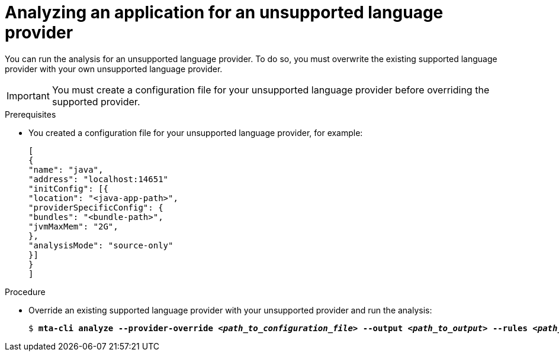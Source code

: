 :_newdoc-version: 2.18.3
:_template-generated: 2024-07-30
:_mod-docs-content-type: PROCEDURE

[id="analyze-unsupported-provider_{context}"]
= Analyzing an application for an unsupported language provider

You can run the analysis for an unsupported language provider. To do so, you must overwrite the existing supported language provider with your own unsupported language provider. 	 

IMPORTANT: You must create a configuration file for your unsupported language provider before overriding the supported provider. 


.Prerequisites

* You created a configuration file for your unsupported language provider, for example:
+
....
[
{
"name": "java",
"address": "localhost:14651"
"initConfig": [{
"location": "<java-app-path>",
"providerSpecificConfig": {
"bundles": "<bundle-path>",
"jvmMaxMem": "2G",
},
"analysisMode": "source-only"
}]
}
]
....

.Procedure

* Override an existing supported language provider with your unsupported provider and run the analysis:
+
[subs="+quotes"]
....
$ *mta-cli analyze --provider-override _<path_to_configuration_file>_ --output _<path_to_output>_ --rules _<path_to_custom_rules>_*
....